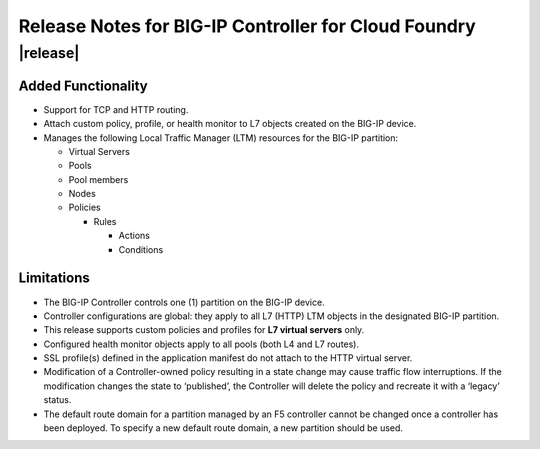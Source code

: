 Release Notes for BIG-IP Controller for Cloud Foundry
=====================================================

|release|
---------

Added Functionality
^^^^^^^^^^^^^^^^^^^
* Support for TCP and HTTP routing.
* Attach custom policy, profile, or health monitor to L7 objects created on the BIG-IP device.
* Manages the following Local Traffic Manager (LTM) resources for the BIG-IP partition:

  * Virtual Servers
  * Pools
  * Pool members
  * Nodes
  * Policies

    * Rules

      * Actions
      * Conditions

Limitations
^^^^^^^^^^^
* The BIG-IP Controller controls one (1) partition on the BIG-IP device.
* Controller configurations are global: they apply to all L7 (HTTP) LTM objects in the designated BIG-IP partition.
* This release supports custom policies and profiles for **L7 virtual servers** only.
* Configured health monitor objects apply to all pools (both L4 and L7 routes).
* SSL profile(s) defined in the application manifest do not attach to the HTTP virtual server.
* Modification of a Controller-owned policy resulting in a state change may cause traffic flow interruptions. If the modification changes the state to ‘published’, the Controller will delete the policy and recreate it with a ‘legacy’ status.
* The default route domain for a partition managed by an F5 controller cannot be changed once a controller has been deployed. To specify a new default route domain, a new partition should be used.

